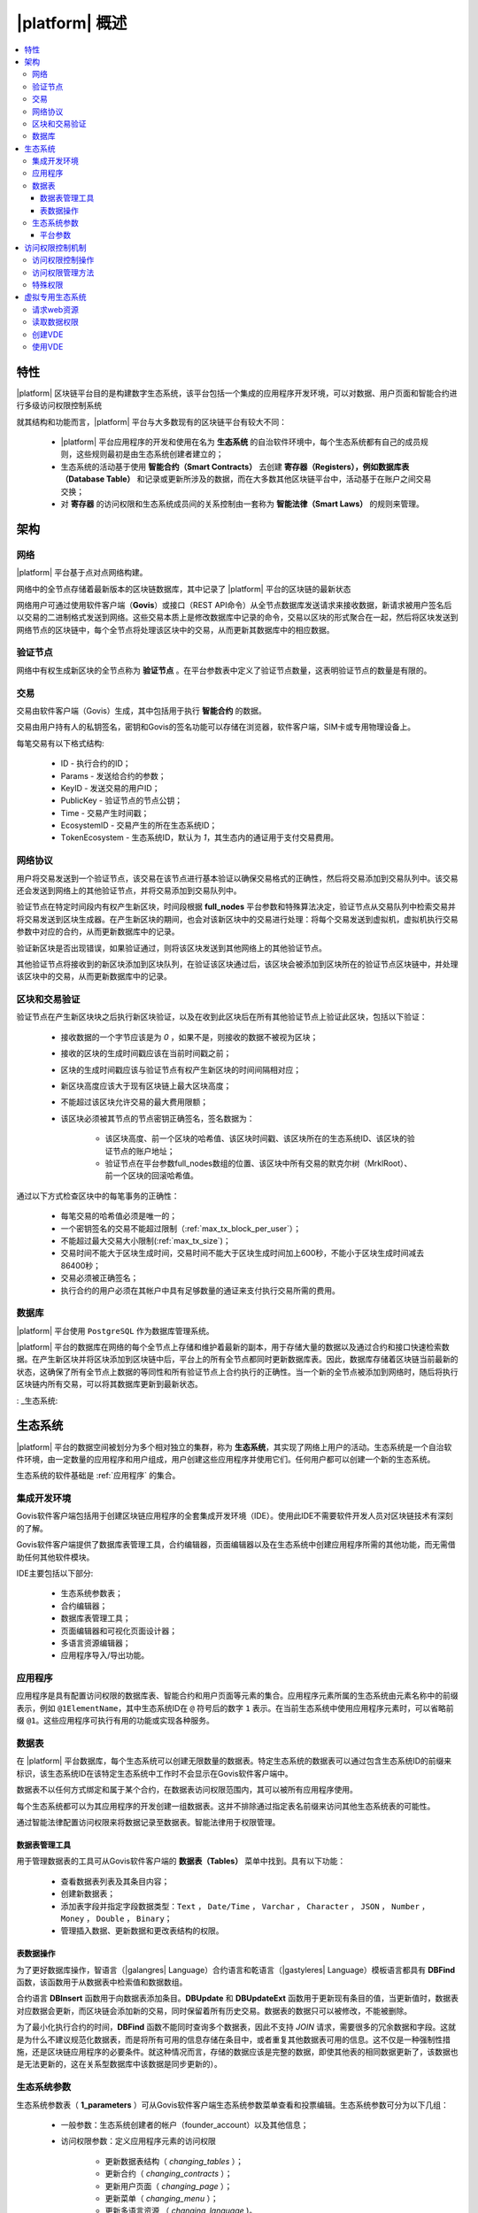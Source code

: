 |platform| 概述
####################

.. contents::
  :local:
  :depth: 3


特性
==========

|platform| 区块链平台目的是构建数字生态系统，该平台包括一个集成的应用程序开发环境，可以对数据、用户页面和智能合约进行多级访问权限控制系统

就其结构和功能而言，|platform| 平台与大多数现有的区块链平台有较大不同：

    * |platform| 平台应用程序的开发和使用在名为 **生态系统** 的自治软件环境中，每个生态系统都有自己的成员规则，这些规则最初是由生态系统创建者建立的；
    * 生态系统的活动基于使用 **智能合约（Smart Contracts）** 去创建 **寄存器（Registers），例如数据库表（Database Table）** 和记录或更新所涉及的数据，而在大多数其他区块链平台中，活动基于在账户之间交易交换；
    * 对 **寄存器** 的访问权限和生态系统成员间的关系控制由一套称为 **智能法律（Smart Laws）** 的规则来管理。

架构
================


网络
-------

|platform| 平台基于点对点网络构建。

网络中的全节点存储着最新版本的区块链数据库，其中记录了 |platform| 平台的区块链的最新状态

网络用户可通过使用软件客户端（**Govis**）或接口（REST API命令）从全节点数据库发送请求来接收数据，新请求被用户签名后以交易的二进制格式发送到网络。这些交易本质上是修改数据库中记录的命令，交易以区块的形式聚合在一起，然后将区块发送到网络节点的区块链中，每个全节点将处理该区块中的交易，从而更新其数据库中的相应数据。


验证节点
---------

网络中有权生成新区块的全节点称为 **验证节点** 。在平台参数表中定义了验证节点数量，这表明验证节点的数量是有限的。

.. todo::

    上述链接到平台参数表

交易
------------

交易由软件客户端（Govis）生成，其中包括用于执行 **智能合约** 的数据。

交易由用户持有人的私钥签名，密钥和Govis的签名功能可以存储在浏览器，软件客户端，SIM卡或专用物理设备上。

.. todo::

    将以下描述移动到交易和区块格式文档。

每笔交易有以下格式结构:

    * ID - 执行合约的ID；

    * Params - 发送给合约的参数；

    * KeyID - 发送交易的用户ID；

    * PublicKey - 验证节点的节点公钥；

    * Time - 交易产生时间戳；

    * EcosystemID - 交易产生的所在生态系统ID；

    * ТokenEcosystem - 生态系统ID，默认为 `1`，其生态内的通证用于支付交易费用。


网络协议
----------

用户将交易发送到一个验证节点，该交易在该节点进行基本验证以确保交易格式的正确性，然后将交易添加到交易队列中。该交易还会发送到网络上的其他验证节点，并将交易添加到交易队列中。

验证节点在特定时间段内有权产生新区块，时间段根据 **full_nodes** 平台参数和特殊算法决定，验证节点从交易队列中检索交易并将交易发送到区块生成器。在产生新区块的期间，也会对该新区块中的交易进行处理：将每个交易发送到虚拟机，虚拟机执行交易参数中对应的合约，从而更新数据库中的记录。

验证新区块是否出现错误，如果验证通过，则将该区块发送到其他网络上的其他验证节点。

其他验证节点将接收到的新区块添加到区块队列，在验证该区块通过后，该区块会被添加到区块所在的验证节点区块链中，并处理该区块中的交易，从而更新数据库中的记录。


区块和交易验证
----------------

.. todo::

    This validation algorythm description must be moved to a separate topic.

验证节点在产生新区块块之后执行新区块验证，以及在收到此区块后在所有其他验证节点上验证此区块，包括以下验证：

    * 接收数据的一个字节应该是为 `0` ，如果不是，则接收的数据不被视为区块；

    * 接收的区块的生成时间戳应该在当前时间戳之前；

    * 区块的生成时间戳应该与验证节点有权产生新区块的时间间隔相对应；

    * 新区块高度应该大于现有区块链上最大区块高度；

    * 不能超过该区块允许交易的最大费用限额；

    * 该区块必须被其节点的节点密钥正确签名，签名数据为：

        * 该区块高度、前一个区块的哈希值、该区块时间戳、该区块所在的生态系统ID、该区块的验证节点的账户地址；
        * 验证节点在平台参数full_nodes数组的位置、该区块中所有交易的默克尔树（MrklRoot）、前一个区块的回滚哈希值。

通过以下方式检查区块中的每笔事务的正确性：

    * 每笔交易的哈希值必须是唯一的；

    * 一个密钥签名的交易不能超过限制（:ref:`max_tx_block_per_user`）；

    * 不能超过最大交易大小限制(:ref:`max_tx_size`)；

    * 交易时间不能大于区块生成时间，交易时间不能大于区块生成时间加上600秒，不能小于区块生成时间减去86400秒；

    * 交易必须被正确签名；

    * 执行合约的用户必须在其帐户中具有足够数量的通证来支付执行交易所需的费用。


数据库
--------

|platform| 平台使用 ``PostgreSQL`` 作为数据库管理系统。

|platform| 平台的数据库在网络的每个全节点上存储和维护着最新的副本，用于存储大量的数据以及通过合约和接口快速检索数据。在产生新区块并将区块添加到区块链中后，平台上的所有全节点都同时更新数据库表。因此，数据库存储着区块链当前最新的状态，这确保了所有全节点上数据的等同性和所有验证节点上合约执行的正确性。当一个新的全节点被添加到网络时，随后将执行区块链内所有交易，可以将其数据库更新到最新状态。

: _生态系统:

生态系统
==========

|platform| 平台的数据空间被划分为多个相对独立的集群，称为 **生态系统**，其实现了网络上用户的活动。生态系统是一个自治软件环境，由一定数量的应用程序和用户组成，用户创建这些应用程序并使用它们。任何用户都可以创建一个新的生态系统。

生态系统的软件基础是 :ref:`应用程序` 的集合。


集成开发环境
--------------

Govis软件客户端包括用于创建区块链应用程序的全套集成开发环境（IDE）。使用此IDE不需要软件开发人员对区块链技术有深刻的了解。

Govis软件客户端提供了数据库表管理工具，合约编辑器，页面编辑器以及在生态系统中创建应用程序所需的其他功能，而无需借助任何其他软件模块。

IDE主要包括以下部分:

    - 生态系统参数表；

    - 合约编辑器；

    - 数据库表管理工具；

    - 页面编辑器和可视化页面设计器；

    - 多语言资源编辑器；

    - 应用程序导入/导出功能。

.. _应用程序:

应用程序
----------

应用程序是具有配置访问权限的数据库表、智能合约和用户页面等元素的集合。应用程序元素所属的生态系统由元素名称中的前缀表示，例如 ``@1ElementName``，其中生态系统ID在 ``@`` 符号后的数字 ``1`` 表示。在当前生态系统中使用应用程序元素时，可以省略前缀 ``@1``。这些应用程序可执行有用的功能或实现各种服务。


数据表
--------

在 |platform| 平台数据库，每个生态系统可以创建无限数量的数据表。特定生态系统的数据表可以通过包含生态系统ID的前缀来标识，该生态系统ID在该特定生态系统中工作时不会显示在Govis软件客户端中。

数据表不以任何方式绑定和属于某个合约，在数据表访问权限范围内，其可以被所有应用程序使用。

每个生态系统都可以为其应用程序的开发创建一组数据表。这并不排除通过指定表名前缀来访问其他生态系统表的可能性。

通过智能法律配置访问权限来将数据记录至数据表。智能法律用于权限管理。


数据表管理工具
"""""""""""""""

用于管理数据表的工具可从Govis软件客户端的 **数据表（Tables）** 菜单中找到。具有以下功能：


    * 查看数据表列表及其条目内容；

    * 创建新数据表；

    * 添加表字段并指定字段数据类型：``Text`` ， ``Date/Time`` ， ``Varchar`` ， ``Character`` ， ``JSON`` ， ``Number`` ， ``Money`` ， ``Double`` ， ``Binary``；

    * 管理插入数据、更新数据和更改表结构的权限。


表数据操作
""""""""""""

为了更好数据库操作，智语言（|galangres| Language）合约语言和乾语言（|gastyleres| Language）模板语言都具有 **DBFind** 函数，该函数用于从数据表中检索值和数据数组。

合约语言 **DBInsert** 函数用于向数据表添加条目。**DBUpdate** 和 **DBUpdateExt** 函数用于更新现有条目的值，当更新值时，数据表对应数据会更新，而区块链会添加新的交易，同时保留着所有历史交易。数据表的数据只可以被修改，不能被删除。

为了最小化执行合约的时间，**DBFind** 函数不能同时查询多个数据表，因此不支持 *JOIN* 请求，需要很多的冗余数据和字段。这就是为什么不建议规范化数据表，而是将所有可用的信息存储在条目中，或者重复其他数据表可用的信息。这不仅是一种强制性措施，还是区块链应用程序的必要条件。就这种情况而言，存储的数据应该是完整的数据，即使其他表的相同数据更新了，该数据也是无法更新的，这在关系型数据库中该数据是同步更新的）。

生态系统参数
-------------

.. todo::

    检查参数名称。链接到参数文档。

生态系统参数表（ **1_parameters** ）可从Govis软件客户端生态系统参数菜单查看和投票编辑。生态系统参数可分为以下几组：

    * 一般参数：生态系统创建者的帐户（founder_account）以及其他信息；

    * 访问权限参数：定义应用程序元素的访问权限

        * 更新数据表结构（ *changing_tables* ）；
        * 更新合约（ *changing_contracts* ）；
        * 更新用户页面（ *changing_page* ）；
        * 更新菜单（ *changing_menu* ）；
        * 更新多语言资源 （ *changing_language* )。

    * 技术参数：定义用户样式( *stylesheet* )等；

    * 用户参数：定义应用程序工作所需的常量或列表（以逗号分隔）。

可以为每个生态系统的参数指定编辑权限。

要检索生态系统参数的值，可使用智语言或乾语言的 **EcosysParam** 函数，将生态系统参数名称作为参数传递给该函数。要从列表中检索元素，将生态系统参数名称作为第一个参数传递给该函数，将所需元素的计数做为该函数的第二个参数。


平台参数
"""""""""

平台的所有参数都存储在平台参数表（ **1_system_parameters** ），详情查看 :ref:`平台参数`。

更改平台参数只能使用 **UpdateSysParam** 合约，该合约的管理在平台的法律系统中定义。法律系统的合约（智能法律）是在网络启动之前创建的，并实施白皮书“平台法律系统”部分规定的权利和标准。


访问权限控制机制
=================

|platform| 拥有多级访问权限管理系统。可以配置访问权限来创建和更改应用程序的任何元素：合约，数据表，用户页面，生态系统参数。也可以配置更改访问权限的权限。

默认情况下， |platform| 平台生态系统中的所有权限都由其创始人管理（这在 **MainCondition** 合约中定义，默认情况下每个生态系统都有）。但是，在创建智能法律之后，访问权限控制可以转移到所有生态系统成员或一组此类成员。


访问权限控制操作
-----------------

访问权限在合约表（ **1_contracts** ）、数据表（ **1_tables** ）、用户页面表（ **1_pages** ）、菜单表（ **1_menu** ）、模块表（ **1_blocks** ）的权限字段中定义，可以Govis客户端找到对应的菜单部分。

访问权限管理方法
------------------

访问权限的规则在权限字段填入对应合约表达式 **ContractConditions("@1MainCondition")** 、 **ContractAccess("@1MainCondition")** 或者逻辑表达式，如果请求表示式的结果通过（ *true* ），则授予访问权限。否则拒绝访问权限并终止相关操作。

定义权限的简单方法是在权限字段输入逻辑表达式。例如 ``$key_id == 8919730491904441614``，其中 **$keyid** 表示生态系统成员的ID。

定义权限的最通用和推荐的方法是使用 ``ContractConditions("@1ContractsName1","@1ContractsName2")`` 函数，合约名称 **ContractsName** 作为参数传递给该函数，合约结果必须是逻辑表达式的结果（true或者false）。

定义权限的另一种方法是使用 ``ContractAccess("@1ContractsName3","@1ContractsName4")`` 函数。有资格实现相应操作的合约 **ContractsName** 可以作为参数传递给该函数。例如，如果 *amount* 列的权限字段配置为 ``ContractAccess("@1TokenTransfer")``，那么想要更改 *amount* 列中的值，只能执行 **@1TokenTransfer** 合约来更改。访问合约本身的权限可以在条件部分（ *conditions*）进行管理。它们可能相当复杂，可能包含许多其他合约。


特殊权限
----------

考虑到解决突发情况或对生态系统运行至关重要的情况，生态系统参数表（ **1_parameters** ）有许多特殊参数（ *changing_contracts*、*changing_pages* ）等，参数定义了访问当前生态系统的所有合约，数据表和页面的权限，这些权限使用起关键作用的合约配置的。


虚拟专用生态系统
================

|platform| 平台可以创建虚拟专用生态系统 **Virtual Dedicated Ecosystems(VDE)**，也叫做链下服务 **Off-Blockchain Servers (OBS)** ，它具有标准生态系统的全套功能，但在区块链之外工作。在VDE中，可以使用和创建合约和模板语言、数据库表，可以使用Govis软件客户端创建应用程序。可以使用接口方式调用区块链生态系统上的合约。


请求web资源
-------------

VDE和标准生态系统之间的主要区别在于可以使用（:ref:`HTTPRequest <galang-HTTPRequest>`）和（:ref:`HTTPPostJSON <galang-HTTPPostJSON>`）合约函数通过 *HTTP / HTTPS* 请求方式在合约内向任何Web资源发出请求。传递给此函数的参数为：URL，请求方法（GET或POST），请求头和请求参数。


读取数据权限
-------------------

由于VDE中的数据未保存到区块链（但可用于读取），因此可以选择配置读取数据表的权限。可以为单独的列设置读取权限，也可以为使用特殊合约的任何行设置读取权限。


创建VDE
---------------

可以在网络上创建VDE节点。VDE节点的管理员定义允许使用VDE功能的生态系统列表，并指定将拥有生态系统创建者权限的用户可以安装应用程序，接受新成员以及配置资源访问权限。


使用VDE
---------

VDE可以创建注册表单，通过邮件或者电话向用户发送验证信息，存储在外部公共访问的数据。可以编写和测试应用程序，然后将应用程序导入至区块链生态系统。在VDE中可以使用调度合约任务，可以创建预言机（oracles），用于从web资源接收数据并发送该数据至区块链生态系统中。

